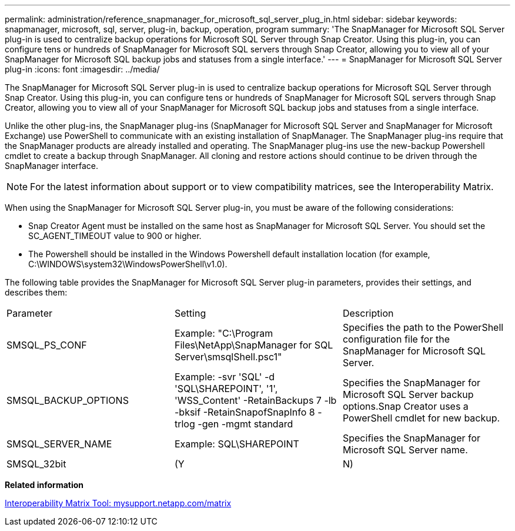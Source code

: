 ---
permalink: administration/reference_snapmanager_for_microsoft_sql_server_plug_in.html
sidebar: sidebar
keywords: snapmanager, microsoft, sql, server, plug-in, backup, operation, program
summary: 'The SnapManager for Microsoft SQL Server plug-in is used to centralize backup operations for Microsoft SQL Server through Snap Creator. Using this plug-in, you can configure tens or hundreds of SnapManager for Microsoft SQL servers through Snap Creator, allowing you to view all of your SnapManager for Microsoft SQL backup jobs and statuses from a single interface.'
---
= SnapManager for Microsoft SQL Server plug-in
:icons: font
:imagesdir: ../media/

[.lead]
The SnapManager for Microsoft SQL Server plug-in is used to centralize backup operations for Microsoft SQL Server through Snap Creator. Using this plug-in, you can configure tens or hundreds of SnapManager for Microsoft SQL servers through Snap Creator, allowing you to view all of your SnapManager for Microsoft SQL backup jobs and statuses from a single interface.

Unlike the other plug-ins, the SnapManager plug-ins (SnapManager for Microsoft SQL Server and SnapManager for Microsoft Exchange) use PowerShell to communicate with an existing installation of SnapManager. The SnapManager plug-ins require that the SnapManager products are already installed and operating. The SnapManager plug-ins use the new-backup Powershell cmdlet to create a backup through SnapManager. All cloning and restore actions should continue to be driven through the SnapManager interface.

NOTE: For the latest information about support or to view compatibility matrices, see the Interoperability Matrix.

When using the SnapManager for Microsoft SQL Server plug-in, you must be aware of the following considerations:

* Snap Creator Agent must be installed on the same host as SnapManager for Microsoft SQL Server. You should set the SC_AGENT_TIMEOUT value to 900 or higher.
* The Powershell should be installed in the Windows Powershell default installation location (for example, C:\WINDOWS\system32\WindowsPowerShell\v1.0).

The following table provides the SnapManager for Microsoft SQL Server plug-in parameters, provides their settings, and describes them:

|===
| Parameter| Setting| Description
a|
SMSQL_PS_CONF
a|
Example: "C:\Program Files\NetApp\SnapManager for SQL Server\smsqlShell.psc1"
a|
Specifies the path to the PowerShell configuration file for the SnapManager for Microsoft SQL Server.
a|
SMSQL_BACKUP_OPTIONS
a|
Example: -svr 'SQL' -d 'SQL\SHAREPOINT', '1', 'WSS_Content' -RetainBackups 7 -lb -bksif -RetainSnapofSnapInfo 8 -trlog -gen -mgmt standard
a|
Specifies the SnapManager for Microsoft SQL Server backup options.Snap Creator uses a PowerShell cmdlet for new backup.

a|
SMSQL_SERVER_NAME
a|
Example: SQL\SHAREPOINT
a|
Specifies the SnapManager for Microsoft SQL Server name.
a|
SMSQL_32bit
a|
(Y|N)
a|
Enables or disables the use of the 32-bit version of PowerShell.
|===
*Related information*

http://mysupport.netapp.com/matrix[Interoperability Matrix Tool: mysupport.netapp.com/matrix]
